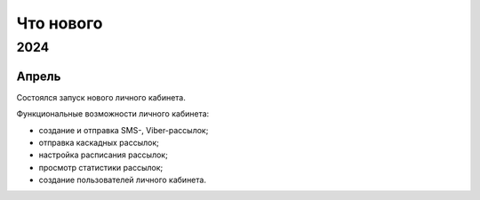 Что нового
==========

2024
----
Апрель
^^^^^^
Состоялся запуск нового личного кабинета.

Функциональные возможности личного кабинета:

* создание и отправка SMS-, Viber-рассылок;
* отправка каскадных рассылок;
* настройка расписания рассылок;
* просмотр статистики рассылок;
* создание пользователей личного кабинета.

 



 
